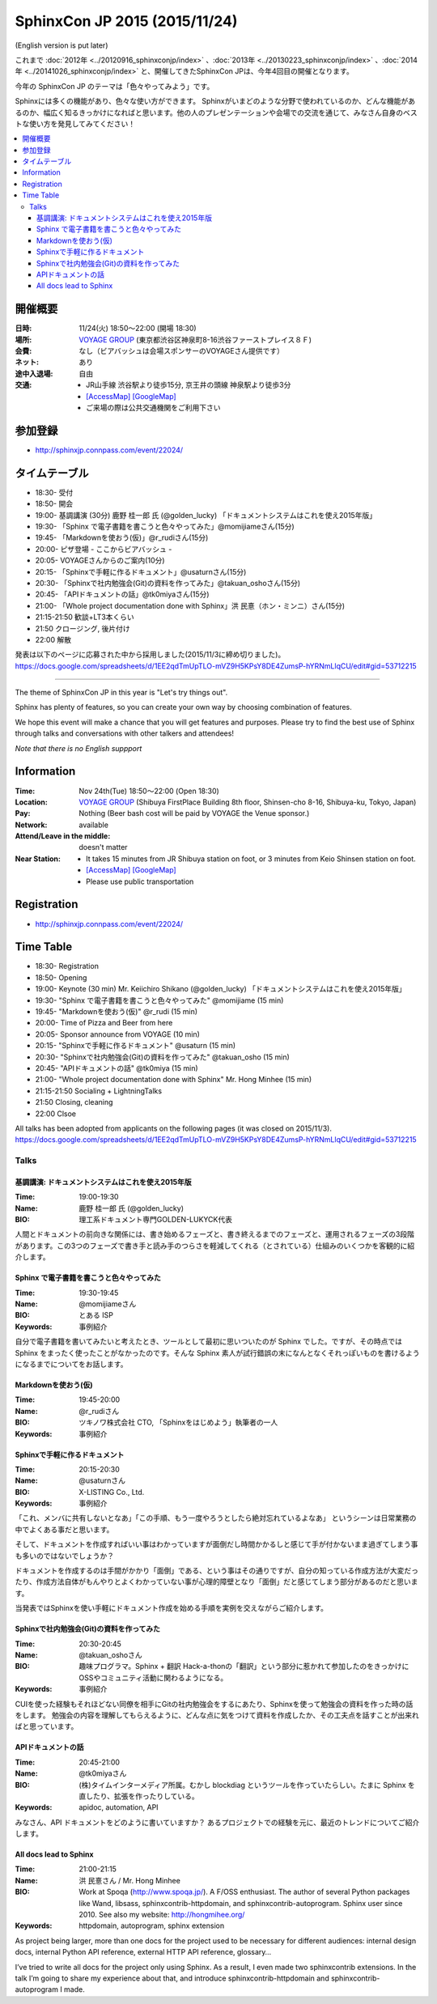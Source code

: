 ===============================
SphinxCon JP 2015 (2015/11/24)
===============================
(English version is put later)

これまで :doc:`2012年 <../20120916_sphinxconjp/index>` 、:doc:`2013年 <../20130223_sphinxconjp/index>` 、:doc:`2014年 <../20141026_sphinxconjp/index>` と、開催してきたSphinxCon JPは、今年4回目の開催となります。

.. image:: SphinxConJP2015-logo.png
   :align: center
   :alt: SphinxCon 2015 logo

今年の SphinxCon JP のテーマは「色々やってみよう」です。

Sphinxには多くの機能があり、色々な使い方ができます。
Sphinxがいまどのような分野で使われているのか、どんな機能があるのか、幅広く知るきっかけになればと思います。他の人のプレゼンテーションや会場での交流を通じて、みなさん自身のベストな使い方を発見してみてください！

.. contents::
   :local:

開催概要
==========

:日時: 11/24(火) 18:50〜22:00 (開場 18:30)
:場所: `VOYAGE GROUP`_ (東京都渋谷区神泉町8-16渋谷ファーストプレイス８Ｆ)
:会費: なし（ビアバッシュは会場スポンサーのVOYAGEさん提供です）
:ネット: あり
:途中入退場: 自由
:交通:
   * JR山手線 渋谷駅より徒歩15分, 京王井の頭線 神泉駅より徒歩3分
   * `[AccessMap]`_ `[GoogleMap]`_
   * ご来場の際は公共交通機関をご利用下さい

.. _VOYAGE GROUP: http://voyagegroup.com/company/access/
.. _[AccessMap]: http://voyagegroup.com/company/access/
.. _[GoogleMap]: https://www.google.co.jp/maps/place/VoyageGroup/@35.6553195,139.6937795,17z/data=!3m1!4b1!4m2!3m1!1s0x60188b55a7bf82b7:0xb0fd4271fd87016?hl=ja


参加登録
==========
* http://sphinxjp.connpass.com/event/22024/

タイムテーブル
======================
* 18:30- 受付
* 18:50- 開会
* 19:00- 基調講演 (30分) 鹿野 桂一郎 氏 (@golden_lucky) 「ドキュメントシステムはこれを使え2015年版」
* 19:30- 「Sphinx で電子書籍を書こうと色々やってみた」@momijiameさん(15分)
* 19:45- 「Markdownを使おう(仮)」@r_rudiさん(15分)
* 20:00- ピザ登場 - ここからビアバッシュ -
* 20:05- VOYAGEさんからのご案内(10分)
* 20:15- 「Sphinxで手軽に作るドキュメント」@usaturnさん(15分)
* 20:30- 「Sphinxで社内勉強会(Git)の資料を作ってみた」@takuan_oshoさん(15分)
* 20:45- 「APIドキュメントの話」@tk0miyaさん(15分)
* 21:00- 「Whole project documentation done with Sphinx」洪 民憙（ホン・ミンニ）さん(15分)
* 21:15-21:50 歓談+LT3本くらい
* 21:50 クロージング, 後片付け
* 22:00 解散

発表は以下のページに応募された中から採用しました(2015/11/3に締め切りました)。
https://docs.google.com/spreadsheets/d/1EE2qdTmUpTLO-mVZ9H5KPsY8DE4ZumsP-hYRNmLlqCU/edit#gid=53712215

----------

The theme of SphinxCon JP in this year is "Let's try things out".

Sphinx has plenty of features, so you can create your own way by choosing combination of features.

We hope this event will make a chance that you will get features and purposes. Please try to find the best use of Sphinx through talks and conversations with other talkers and attendees!

*Note that there is no English suppport*

Information
=============

:Time: Nov 24th(Tue) 18:50〜22:00 (Open 18:30)
:Location: `VOYAGE GROUP`_ (Shibuya FirstPlace Building 8th floor, Shinsen-cho 8-16, Shibuya-ku, Tokyo, Japan)
:Pay: Nothing (Beer bash cost will be paid by VOYAGE the Venue sponsor.)
:Network: available
:Attend/Leave in the middle: doesn't matter
:Near Station:
   * It takes 15 minutes from JR Shibuya station on foot, or 3 minutes from Keio Shinsen station on foot.
   * `[AccessMap]`_ `[GoogleMap]`_
   * Please use public transportation

Registration
==============
* http://sphinxjp.connpass.com/event/22024/

Time Table
======================
* 18:30- Registration
* 18:50- Opening
* 19:00- Keynote (30 min) Mr. Keiichiro Shikano (@golden_lucky) 「ドキュメントシステムはこれを使え2015年版」
* 19:30- "Sphinx で電子書籍を書こうと色々やってみた" @momijiame (15 min)
* 19:45- "Markdownを使おう(仮)" @r_rudi (15 min)
* 20:00- Time of Pizza and Beer from here
* 20:05- Sponsor announce from VOYAGE (10 min)
* 20:15- "Sphinxで手軽に作るドキュメント" @usaturn (15 min)
* 20:30- "Sphinxで社内勉強会(Git)の資料を作ってみた" @takuan_osho (15 min)
* 20:45- "APIドキュメントの話" @tk0miya (15 min)
* 21:00- "Whole project documentation done with Sphinx" Mr. Hong Minhee (15 min)
* 21:15-21:50 Socialing + LightningTalks
* 21:50 Closing, cleaning
* 22:00 Clsoe

All talks has been adopted from applicants on the following pages (it was closed on 2015/11/3).
https://docs.google.com/spreadsheets/d/1EE2qdTmUpTLO-mVZ9H5KPsY8DE4ZumsP-hYRNmLlqCU/edit#gid=53712215



Talks
~~~~~~~~~
.. _sphinxconjp2015_keynote:

基調講演: ドキュメントシステムはこれを使え2015年版
####################################################

:Time: 19:00-19:30
:Name: 鹿野 桂一郎 氏 (@golden_lucky)
:BIO: 理工系ドキュメント専門GOLDEN-LUKYCK代表

.. image:: golden_lucky.jpg
   :alt: @golden_lucky
   :width: 100

人間とドキュメントの前向きな関係には、書き始めるフェーズと、書き終えるまでのフェーズと、運用されるフェーズの3段階があります。この3つのフェーズで書き手と読み手のつらさを軽減してくれる（とされている）仕組みのいくつかを客観的に紹介します。

.. _sphinxconjp2015_seminar01:

Sphinx で電子書籍を書こうと色々やってみた
###########################################

:Time: 19:30-19:45
:Name: @momijiameさん
:BIO: とある ISP
:Keywords: 事例紹介

.. image:: momijiame.png
   :alt: @momijiame
   :width: 100


自分で電子書籍を書いてみたいと考えたとき、ツールとして最初に思いついたのが Sphinx でした。ですが、その時点では Sphinx をまったく使ったことがなかったのです。そんな Sphinx 素人が試行錯誤の末になんとなくそれっぽいものを書けるようになるまでについてをお話します。

.. _sphinxconjp2015_seminar02:

Markdownを使おう(仮)
#######################

:Time: 19:45-20:00
:Name: @r_rudiさん
:BIO: ツキノワ株式会社 CTO, 「Sphinxをはじめよう」執筆者の一人
:Keywords: 事例紹介

.. image:: r_rudi.png
   :alt: @r_rudi
   :width: 100


.. _sphinxconjp2015_seminar03:

Sphinxで手軽に作るドキュメント
#################################

:Time: 20:15-20:30
:Name: @usaturnさん
:BIO: X-LISTING Co., Ltd.
:Keywords: 事例紹介

.. image:: usaturn.png
   :alt: @usaturn
   :width: 100

「これ、メンバに共有しないとなあ」「この手順、もう一度やろうとしたら絶対忘れているよなあ」
というシーンは日常業務の中でよくある事だと思います。

そして、ドキュメントを作成すればいい事はわかっていますが面倒だし時間かかるしと感じて手が付かないまま過ぎてしまう事も多いのではないでしょうか？

ドキュメントを作成するのは手間がかかり「面倒」である、という事はその通りですが、自分の知っている作成方法が大変だったり、作成方法自体がもんやりとよくわかっていない事が心理的障壁となり「面倒」だと感じてしまう部分があるのだと思います。

当発表ではSphinxを使い手軽にドキュメント作成を始める手順を実例を交えながらご紹介します。


.. _sphinxconjp2015_seminar04:

Sphinxで社内勉強会(Git)の資料を作ってみた
#############################################

:Time: 20:30-20:45
:Name: @takuan_oshoさん
:BIO: 趣味プログラマ。Sphinx + 翻訳 Hack-a-thonの「翻訳」という部分に惹かれて参加したのをきっかけにOSSやコミュニティ活動に関わるようになる。
:Keywords: 事例紹介

CUIを使った経験もそれほどない同僚を相手にGitの社内勉強会をするにあたり、Sphinxを使って勉強会の資料を作った時の話をします。
勉強会の内容を理解してもらえるように、どんな点に気をつけて資料を作成したか、その工夫点を話すことが出来ればと思っています。


.. image:: takuan_osho.jpg
   :alt: @takuan_osho
   :width: 100


.. _sphinxconjp2015_seminar05:

APIドキュメントの話
######################

:Time: 20:45-21:00
:Name: @tk0miyaさん
:BIO: (株)タイムインターメディア所属。むかし blockdiag というツールを作っていたらしい。たまに Sphinx を直したり、拡張を作ったりしている。
:Keywords: apidoc, automation, API

.. image:: tk0miya.jpg
   :alt: @tk0miya
   :width: 100

みなさん、API ドキュメントをどのように書いていますか？
あるプロジェクトでの経験を元に、最近のトレンドについてご紹介します。


.. _sphinxconjp2015_seminar06:

All docs lead to Sphinx
#########################

:Time: 21:00-21:15
:Name: 洪 民憙さん / Mr. Hong Minhee
:BIO: Work at Spoqa (http://www.spoqa.jp/). A F/OSS enthusiast. The author of several Python packages like Wand, libsass, sphinxcontrib-httpdomain, and sphinxcontrib-autoprogram. Sphinx user since 2010. See also my website: http://hongmihee.org/
:Keywords: httpdomain, autoprogram, sphinx extension

.. image:: HongMinhee.jpg
   :alt: 洪 民憙 / Hong Minhee
   :width: 100

As project being larger, more than one docs for the project used to be necessary for different audiences: internal design docs, internal Python API reference, external HTTP API reference, glossary…

I’ve tried to write all docs for the project only using Sphinx. As a result, I even made two sphinxcontrib extensions. In the talk I’m going to share my experience about that, and introduce sphinxcontrib-httpdomain and sphinxcontrib-autoprogram I made.

